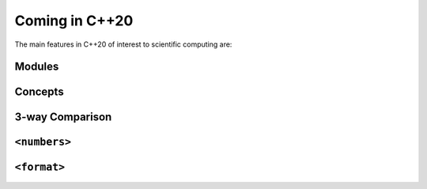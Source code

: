***************
Coming in C++20
***************

The main features in C++20 of interest to scientific computing are:

Modules
=======



Concepts
========


3-way Comparison
================


``<numbers>``
=============



``<format>``
============
